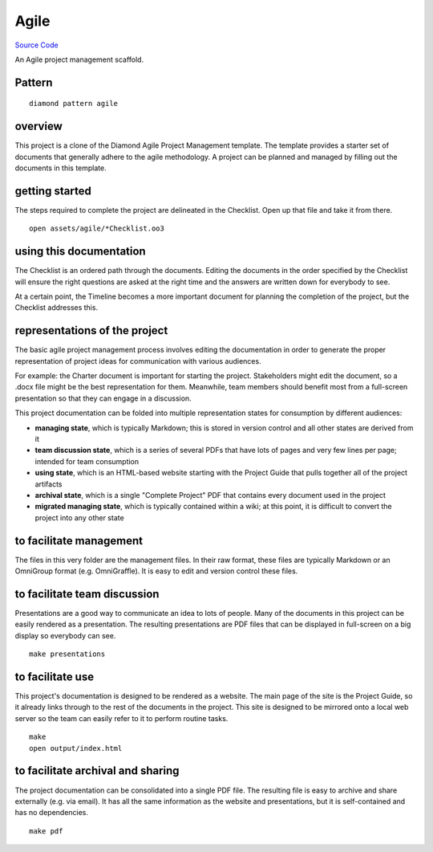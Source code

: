Agile 
=====

`Source Code <https://github.com/iandennismiller/diamond-patterns/tree/master/patterns/agile>`_

An Agile project management scaffold.

Pattern
-------

::

    diamond pattern agile

overview
--------

This project is a clone of the Diamond Agile Project Management template.  The template provides a starter set of documents that generally adhere to the agile methodology.  A project can be planned and managed by filling out the documents in this template.

getting started
---------------

The steps required to complete the project are delineated in the Checklist.  Open up that file and take it from there.

::

    open assets/agile/*Checklist.oo3

using this documentation
------------------------

The Checklist is an ordered path through the documents.  Editing the documents in the order specified by the Checklist will ensure the right questions are asked at the right time and the answers are written down for everybody to see.

At a certain point, the Timeline becomes a more important document for planning the completion of the project, but the Checklist addresses this.

representations of the project
------------------------------

The basic agile project management process involves editing the documentation in order to generate the proper representation of project ideas for communication with various audiences.

For example: the Charter document is important for starting the project.  Stakeholders might edit the document, so a .docx file might be the best representation for them.  Meanwhile, team members should benefit most from a full-screen presentation so that they can engage in a discussion.

This project documentation can be folded into multiple representation states for consumption by different audiences:

- **managing state**, which is typically Markdown; this is stored in version control and all other states are derived from it
- **team discussion state**, which is a series of several PDFs that have lots of pages and very few lines per page; intended for team consumption
- **using state**, which is an HTML-based website starting with the Project Guide that pulls together all of the project artifacts
- **archival state**, which is a single "Complete Project" PDF that contains every document used in the project
- **migrated managing state**, which is typically contained within a wiki; at this point, it is difficult to convert the project into any other state

to facilitate management
------------------------

The files in this very folder are the management files.  In their raw format, these files are typically Markdown or an OmniGroup format (e.g. OmniGraffle).  It is easy to edit and version control these files.

to facilitate team discussion
-----------------------------

Presentations are a good way to communicate an idea to lots of people.  Many of the documents in this project can be easily rendered as a presentation.  The resulting presentations are PDF files that can be displayed in full-screen on a big display so everybody can see.

::

    make presentations

to facilitate use
-----------------

This project's documentation is designed to be rendered as a website.  The main page of the site is the Project Guide, so it already links through to the rest of the documents in the project.  This site is designed to be mirrored onto a local web server so the team can easily refer to it to perform routine tasks.

::

    make
    open output/index.html

to facilitate archival and sharing
----------------------------------

The project documentation can be consolidated into a single PDF file.  The resulting file is easy to archive and share externally (e.g. via email).  It has all the same information as the website and presentations, but it is self-contained and has no dependencies.

::

    make pdf
